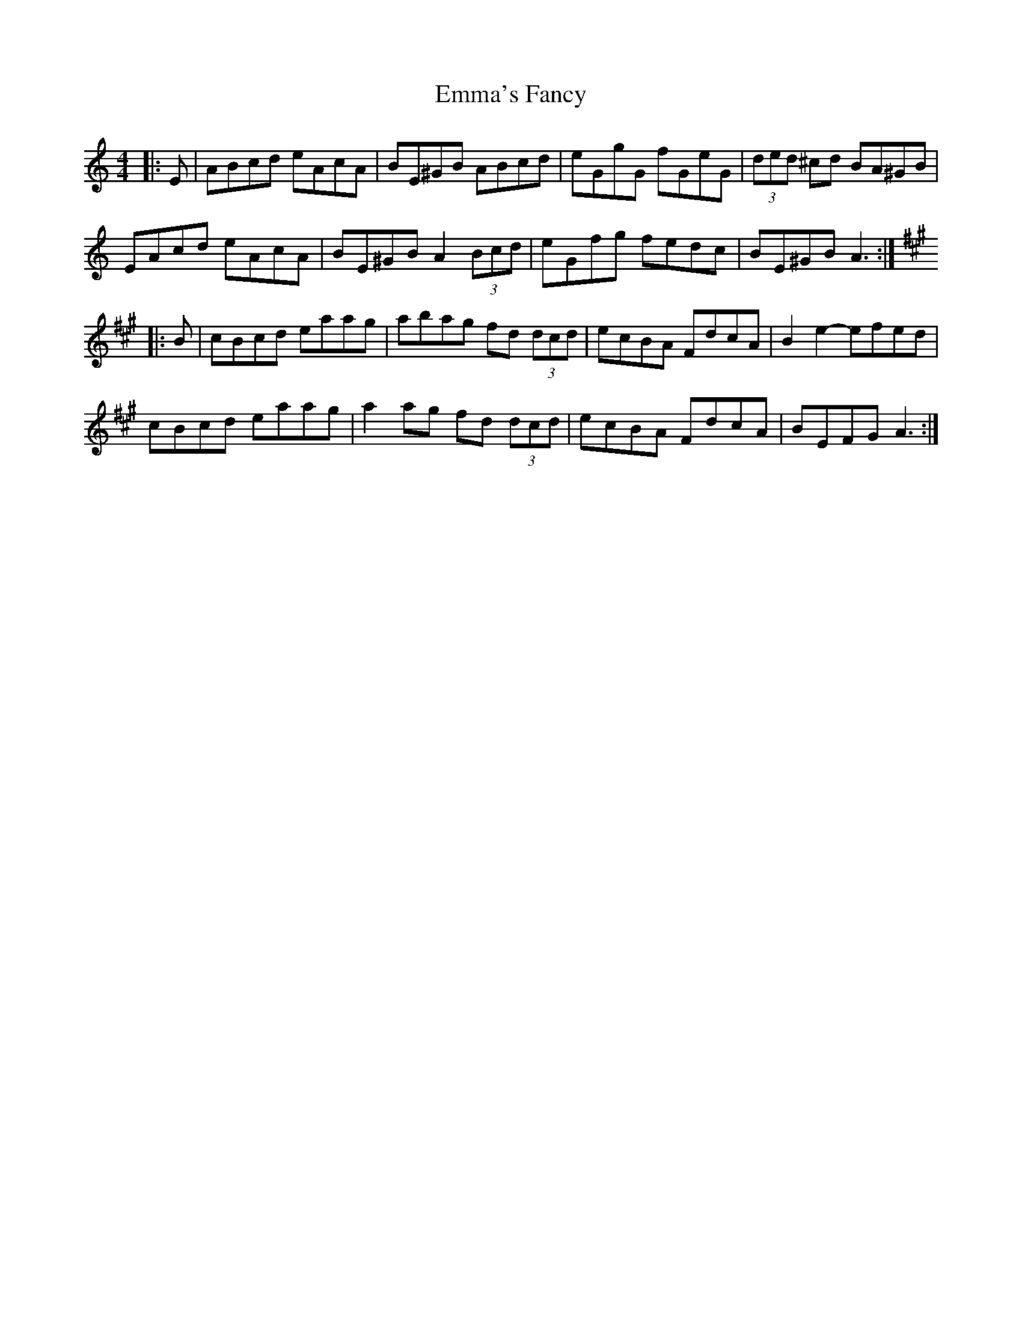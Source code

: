 X: 11896
T: Emma's Fancy
R: hornpipe
M: 4/4
K: Aminor
|:E|ABcd eAcA|BE^GB ABcd|eGgG fGeG|(3ded ^cd BA^GB|
EAcd eAcA|BE^GB A2 (3Bcd|eGfg fedc|BE^GB A3:|
K:Amaj
|:B|cBcd eaag|abag fd (3dcd|ecBA FdcA|B2e2- efed|
cBcd eaag|a2ag fd (3dcd|ecBA FdcA|BEFG A3:|


